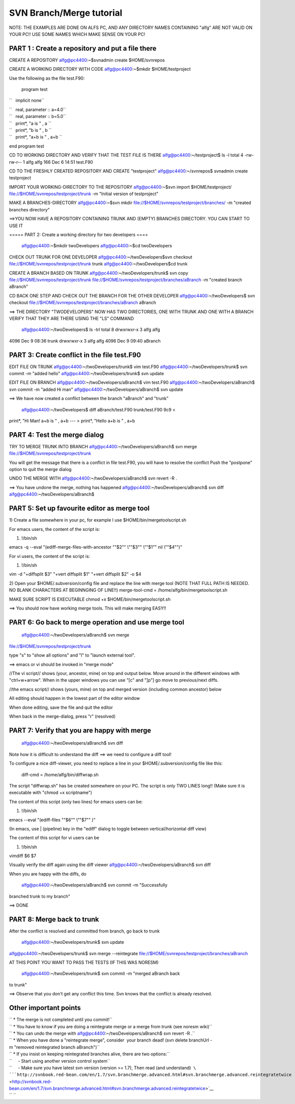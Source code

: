 .. _svntutorial:

SVN Branch/Merge tutorial
==========================                         

NOTE: THE EXAMPLES ARE DONE ON ALFS PC, AND ANY DIRECTORY NAMES
CONTAINING "alfg" ARE NOT VALID ON YOUR PC!! USE SOME NAMES WHICH MAKE
SENSE ON YOUR PC!

PART 1 : Create a repository and put a file there
'''''''''''''''''''''''''''''''''''''''''''''''''

CREATE A REPOSITORY alfg@pc4400:~$svnadmin create $HOME/svnrepos

CREATE A WORKING DIRECTORY WITH CODE alfg@pc4400:~$mkdir
$HOME/testproject

Use the following as the file test.F90:

 program test

``   implicit none``

| ``   real, parameter :: a=4.0``
| ``   real, parameter :: b=5.0``

| ``   print*, "a is " , a ``
| ``   print*, "b is " , b ``
| ``   print*, "a+b is " , a+b ``

end program test

CD TO WORKING DIRECTORY AND VERIFY THAT THE TEST FILE IS THERE
alfg@pc4400:~/testproject$ ls -l total 4 -rw-rw-r-- 1 alfg alfg 166 Dec
6 14:51 test.F90

CD TO THE FRESHLY CREATED REPOSITORY AND CREATE "testproject"
alfg@pc4400:~/svnrepos$ svnadmin create testproject

IMPORT YOUR WORKING-DIRECTORY TO THE REPOSITORY alfg@pc4400:~$svn import
$HOME/testproject/ file://$HOME/svnrepos/testproject/trunk -m "Initial
version of testproject"

MAKE A BRANCHES-DIRECTORY alfg@pc4400:~$svn mkdir
file://$HOME/svnrepos/testproject/branches/ -m "created branches
directory"

==>YOU NOW HAVE A REPOSITORY CONTAINING TRUNK AND (EMPTY) BRANCHES
DIRECTORY. YOU CAN START TO USE IT

===== PART 2: Create a working directory for two developers ====

 alfg@pc4400:~$mkdir twoDevelopers alfg@pc4400:~$cd twoDevelopers

CHECK OUT TRUNK FOR ONE DEVELOPER alfg@pc4400:~/twoDevelopers$svn
checkout file://$HOME/svnrepos/testproject/trunk trunk
alfg@pc4400:~/twoDevelopers$cd trunk

CREATE A BRANCH BASED ON TRUNK alfg@pc4400:~/twoDevelopers/trunk$ svn
copy file://$HOME/svnrepos/testproject/trunk
file://$HOME/svnrepos/testproject/branches/aBranch -m "created branch
aBranch"

CD BACK ONE STEP AND CHECK OUT THE BRANCH FOR THE OTHER DEVELOPER
alfg@pc4400:~/twoDevelopers$ svn checkout
file://$HOME/svnrepos/testproject/branches/aBranch aBranch

==> THE DIRECTORY "TWODEVELOPERS" NOW HAS TWO DIRECTORIES, ONE WITH
TRUNK AND ONE WITH A BRANCH VERIFY THAT THEY ARE THERE USING THE "LS"
COMMAND

 alfg@pc4400:~/twoDevelopers$ ls -trl total 8 drwxrwxr-x 3 alfg alfg
4096 Dec 9 08:36 trunk drwxrwxr-x 3 alfg alfg 4096 Dec 9 09:40 aBranch

PART 3: Create conflict in the file test.F90
''''''''''''''''''''''''''''''''''''''''''''

EDIT FILE ON TRUNK alfg@pc4400:~/twoDevelopers/trunk$ vim test.F90
alfg@pc4400:~/twoDevelopers/trunk$ svn commit -m "added hello"
alfg@pc4400:~/twoDevelopers/trunk$ svn update

EDIT FILE ON BRANCH alfg@pc4400:~/twoDevelopers/aBranch$ vim test.F90
alfg@pc4400:~/twoDevelopers/aBranch$ svn commit -m "added Hi man"
alfg@pc4400:~/twoDevelopers/aBranch$ svn update

==> We have now created a conflict between the branch "aBranch" and
"trunk"

 alfg@pc4400:~/twoDevelopers$ diff aBranch/test.F90 trunk/test.F90 9c9 <
print*, "Hi Man! a+b is " , a+b --- > print*, "Hello a+b is " , a+b

PART 4: Test the merge dialog
'''''''''''''''''''''''''''''

TRY TO MERGE TRUNK INTO BRANCH alfg@pc4400:~/twoDevelopers/aBranch$ svn
merge file://$HOME/svnrepos/testproject/trunk

You will get the message that there is a conflict in file test.F90, you
will have to resolve the conflict Push the "postpone" option to quit the
merge dialog

UNDO THE MERGE WITH alfg@pc4400:~/twoDevelopers/aBranch$ svn revert -R .

==> You have undone the merge, nothing has happened
alfg@pc4400:~/twoDevelopers/aBranch$ svn diff
alfg@pc4400:~/twoDevelopers/aBranch$

PART 5: Set up favourite editor as merge tool
'''''''''''''''''''''''''''''''''''''''''''''

1) Create a file somewhere in your pc, for example I use
$HOME/bin/mergetoolscript.sh

For emacs users, the content of the script is:

#. !/bin/sh

emacs -q --eval "(ediff-merge-files-with-ancestor "\"$2"\" \\""$3"\"
\\""$1"\" nil \\""$4"\")"

For vi users, the content of the script is:

#. !/bin/sh

vim -d "+diffsplit $3" "+vert diffsplit $1" "+vert diffsplit $2" -o $4

2) Open your $HOME/.subversion/config file and replace the line with
merge tool (NOTE THAT FULL PATH IS NEEDED. NO BLANK CHARACTERS AT
BEGINNGING OF LINE!!) merge-tool-cmd = /home/alfg/bin/mergetoolscript.sh

MAKE SURE SCRIPT IS EXECUTABLE chmod +x $HOME/bin/mergetoolscript.sh

==> You should now have working merge tools. This will make merging
EASY!!

PART 6: Go back to merge operation and use merge tool
'''''''''''''''''''''''''''''''''''''''''''''''''''''

 alfg@pc4400:~/twoDevelopers/aBranch$ svn merge
file://$HOME/svnrepos/testproject/trunk

type "s" to "show all options" and "l" to "launch external tool".

==> emacs or vi should be invoked in "merge mode"

//The vi script// shows (your, ancestor, mine) on top and output below.
Move around in the different windows with "ctrl+w+arrow". When in the
upper windows you can use "[c" and "]p"] go move to previous/next diffs.

//the emacs script// shows (yours, mine) on top and merged version
(including common ancestor) below

All editing should happen in the lowest part of the editor window

When done editing, save the file and quit the editor

When back in the merge-dialog, press "r" (resolved)

PART 7: Verify that you are happy with merge
''''''''''''''''''''''''''''''''''''''''''''

 alfg@pc4400:~/twoDevelopers/aBranch$ svn diff

Note how it is difficult to understand the diff ==> we need to configure
a diff tool!

To configure a nice diff-viewer, you need to replace a line in your
$HOME/.subversion/config file like this:

 diff-cmd = /home/alfg/bin/diffwrap.sh

The script "diffwrap.sh" has be created somewhere on your PC. The script
is only TWO LINES long!! (Make sure it is executable with "chmod +x
scriptname")

The content of this script (only two lines) for emacs users can be:

#. !/bin/sh

emacs --eval "(ediff-files "\"$6"\" \\""$7"\" )"

(In emacs, use \| (pipeline) key in the "ediff" dialog to toggle between
vertical/horizontal diff view)

The content of this script for vi users can be

#. !/bin/sh

vimdiff $6 $7

Visually verify the diff again using the diff viewer
alfg@pc4400:~/twoDevelopers/aBranch$ svn diff

When you are happy with the diffs, do

 alfg@pc4400:~/twoDevelopers/aBranch$ svn commit -m "Successfully
branched trunk to my branch"

==> DONE

PART 8: Merge back to trunk
'''''''''''''''''''''''''''

After the conflict is resolved and committed from branch, go back to
trunk

 alfg@pc4400:~/twoDevelopers/trunk$ svn update
alfg@pc4400:~/twoDevelopers/trunk$ svn merge --reintegrate
file://$HOME/svnrepos/testproject/branches/aBranch

AT THIS POINT YOU WANT TO PASS THE TESTS (IF THIS WAS NORESM)

 alfg@pc4400:~/twoDevelopers/trunk$ svn commit -m "merged aBranch back
to trunk"

==> Observe that you don't get any conflict this time. Svn knows that
the conflict is already resolved.

Other important points
''''''''''''''''''''''

| `` * The merge is not completed until you commit!``
| `` * You have to know if you are doing a reintegrate merge or a merge from trunk (see noresm wiki)``
| `` * You can undo the merge with alfg@pc4400:~/twoDevelopers/aBranch$ svn revert -R .``
| `` * When you have done a "reintegrate merge", consider  your branch dead! (svn delete branchUrl -m "removed reintegrated branch aBranch")``
| `` * If you insist on keeping reintegrated branches alive, there are two options:``
| ``     - Start using another version control system``
| ``     - Make sure you have latest svn version (version >= 1.7), Then read (and understand)  ``\ ```http://svnbook.red-bean.com/en/1.7/svn.branchmerge.advanced.html#svn.branchmerge.advanced.reintegratetwice`` <http://svnbook.red-bean.com/en/1.7/svn.branchmerge.advanced.html#svn.branchmerge.advanced.reintegratetwice>`__
| `` ``
